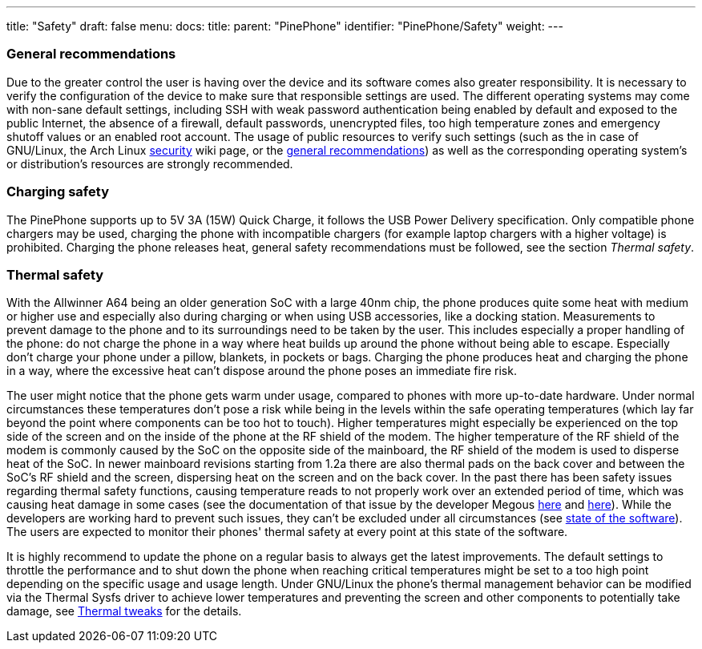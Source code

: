 ---
title: "Safety"
draft: false
menu:
  docs:
    title:
    parent: "PinePhone"
    identifier: "PinePhone/Safety"
    weight: 
---

=== General recommendations

Due to the greater control the user is having over the device and its software comes also greater responsibility. It is necessary to verify the configuration of the device to make sure that responsible settings are used. The different operating systems may come with non-sane default settings, including SSH with weak password authentication being enabled by default and exposed to the public Internet, the absence of a firewall, default passwords, unencrypted files, too high temperature zones and emergency shutoff values or an enabled root account. The usage of public resources to verify such settings (such as the in case of GNU/Linux, the Arch Linux https://wiki.archlinux.org/title/security[security] wiki page, or the https://wiki.archlinux.org/title/general_recommendations[general recommendations]) as well as the corresponding operating system's or distribution's resources are strongly recommended.

=== Charging safety

The PinePhone supports up to 5V 3A (15W) Quick Charge, it follows the USB Power Delivery specification. Only compatible phone chargers may be used, charging the phone with incompatible chargers (for example laptop chargers with a higher voltage) is prohibited. Charging the phone releases heat, general safety recommendations must be followed, see the section _Thermal safety_.

=== Thermal safety

With the Allwinner A64 being an older generation SoC with a large 40nm chip, the phone produces quite some heat with medium or higher use and especially also during charging or when using USB accessories, like a docking station. Measurements to prevent damage to the phone and to its surroundings need to be taken by the user. This includes especially a proper handling of the phone: do not charge the phone in a way where heat builds up around the phone without being able to escape. Especially don't charge your phone under a pillow, blankets, in pockets or bags. Charging the phone produces heat and charging the phone in a way, where the excessive heat can't dispose around the phone poses an immediate fire risk.

The user might notice that the phone gets warm under usage, compared to phones with more up-to-date hardware. Under normal circumstances these temperatures don't pose a risk while being in the levels within the safe operating temperatures (which lay far beyond the point where components can be too hot to touch). Higher temperatures might especially be experienced on the top side of the screen and on the inside of the phone at the RF shield of the modem. The higher temperature of the RF shield of the modem is commonly caused by the SoC on the opposite side of the mainboard, the RF shield of the modem is used to disperse heat of the SoC. In newer mainboard revisions starting from 1.2a there are also thermal pads on the back cover and between the SoC's RF shield and the screen, dispersing heat on the screen and on the back cover. In the past there has been safety issues regarding thermal safety functions, causing temperature reads to not properly work over an extended period of time, which was causing heat damage in some cases (see the documentation of that issue by the developer Megous http://xnux.eu/log/#018[here] and http://xnux.eu/log/#017[here]). While the developers are working hard to prevent such issues, they can't be excluded under all circumstances (see link:/documentation/PinePhone/_index#State_of_the_software[state of the software]). The users are expected to monitor their phones' thermal safety at every point at this state of the software.

It is highly recommend to update the phone on a regular basis to always get the latest improvements. The default settings to throttle the performance and to shut down the phone when reaching critical temperatures might be set to a too high point depending on the specific usage and usage length. Under GNU/Linux the phone's thermal management behavior can be modified via the Thermal Sysfs driver to achieve lower temperatures and preventing the screen and other components to potentially take damage, see link:/documentation/PinePhone/Software_tricks/Thermal_tweaks[Thermal tweaks] for the details.

